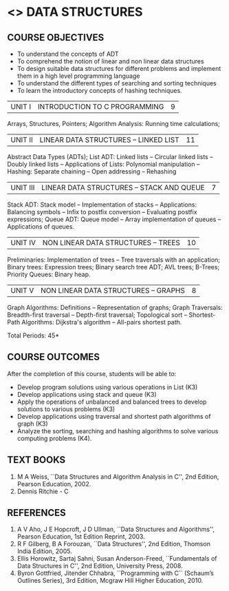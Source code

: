 * <<<304>>> DATA STRUCTURES
:properties:
:author: Mr H Shahul Hamead and Ms M Saritha
:date: 15-03-2021
:end:
#+startup: showall

** CO PO MAPPING :noexport:
#+NAME: co-po-mapping
|                |    | PO1 | PO2 | PO3 | PO4 | PO5 | PO6 | PO7 | PO8 | PO9 | PO10 | PO11 | PO12 | PSO1 | PSO2 | PSO3 |
|                |    |  K3 |  K4 |  K5 |  K5 |  K6 |   - |   - |   - |   - |    - |    - |    - |   K5 |   K3 |   K6 |
| CO1            | K3 |   3 |   2 |   2 |   0 |   1 |   0 |   0 |   1 |   1 |    1 |    0 |    1 |    2 |    3 |    1 |
| CO2            | K3 |   3 |   2 |   2 |   0 |   1 |   0 |   0 |   1 |   1 |    1 |    0 |    1 |    2 |    3 |    1 |
| CO3            | K3 |   3 |   2 |   2 |   0 |   1 |   0 |   0 |   1 |   1 |    1 |    0 |    1 |    2 |    3 |    1 |
| CO4            | K3 |   3 |   2 |   2 |   0 |   1 |   0 |   0 |   1 |   1 |    1 |    0 |    1 |    2 |    3 |    1 |
| CO5            | K4 |   3 |   3 |   2 |   0 |   2 |   0 |   0 |   1 |   1 |    1 |    0 |    1 |    2 |    3 |    2 |
| Score          |    |  15 |  11 |  10 |   0 |   6 |   0 |   0 |   5 |   5 |    5 |    0 |    5 |   10 |   15 |    6 |
| Course Mapping |    |   3 |   3 |   2 |   0 |   2 |   0 |   0 |   1 |   1 |    1 |    0 |    1 |    2 |    3 |    2 |

** REVISION 2018                                                   :noexport:
1. As per the suggestion, application of trees has been included
2. Comments for the inclusion and removal of the contents in this
   syllabus with respect to AU R-2017 have been included along with
   the units
3. The syllabi for UG and PG are different to a larger extent
4. Course outcomes are specified and aligned with the units
5. Suggestive experiments are specified in the separate lab course for
   this subject

{{{credits}}}
| L | T | P | C |
| 3 | 0 | 0 | 3 |


** COURSE OBJECTIVES
- To understand the concepts of ADT
- To comprehend the notion of linear and non linear data structures
- To design suitable data structures for different problems and
  implement them in a high level programming language
- To understand the different types of searching and sorting techniques
- To learn the introductory concepts of hashing techniques.

| UNIT I | INTRODUCTION TO C PROGRAMMING | 9 |
Arrays, Structures, Pointers; Algorithm Analysis: Running time calculations; 

#+BEGIN_COMMENT
Inclusion - Algorithm Analysis: Running time calculations; 
Thoughtprocess - To study the general notations of algorithm analysis
#+END_COMMENT

| UNIT II | LINEAR DATA STRUCTURES – LINKED LIST | 11 |
Abstract Data Types (ADTs); List ADT: Linked lists -- Circular linked lists -- Doubly linked lists -- Applications of Lists: Polynomial manipulation -- Hashing: Separate chaining -- Open addressing -- Rehashing


| UNIT III | LINEAR DATA STRUCTURES – STACK AND QUEUE   | 7 |
Stack ADT: Stack model -- Implementation of stacks -- Applications: Balancing symbols -- Infix to postfix conversion -- Evaluating postfix
expressions; Queue ADT: Queue model -- Array implementation of queues -- Applications of queues.


| UNIT IV | NON LINEAR DATA STRUCTURES – TREES | 10 |
Preliminaries: Implementation of trees -- Tree traversals with an application; Binary trees: Expression trees; Binary search tree ADT;
AVL trees; B-Trees; Priority Queues: Binary heap.

     
| UNIT V | NON LINEAR DATA STRUCTURES – GRAPHS | 8 |
Graph Algorithms: Definitions -- Representation of graphs; Graph Traversals: Breadth-first traversal -- Depth-first traversal; Topological sort -- Shortest-Path Algorithms: Dijkstra's algorithm -- All-pairs shortest path.

\hfill *Total Periods: 45*

** COURSE OUTCOMES
After the completion of this course, students will be able to:
- Develop program solutions using various operations in List (K3)
- Develop applications using stack and queue (K3)
- Apply the operations of unbalanced and balanced trees to develop solutions to various problems (K3)
- Develop applications using traversal and shortest path algorithms of graph  (K3)
- Analyze the sorting, searching and hashing algorithms to solve various computing problems (K4).

   
      
** TEXT BOOKS
1. M A Weiss, ``Data Structures and Algorithm Analysis in C'', 2nd
   Edition, Pearson Education, 2002.
2. Dennis Ritchie - C

** REFERENCES
1. A V Aho, J E Hopcroft, J D Ullman, ``Data Structures and Algorithms'', Pearson Education, 1st Edition Reprint, 2003.
2. R F Gilberg, B A Forouzan, ``Data Structures'', 2nd Edition, Thomson India Edition, 2005.
3. Ellis Horowitz, Sartaj Sahni, Susan Anderson-Freed, ``Fundamentals of Data Structures in C'', 2nd Edition, University Press, 2008.
4. Byron Gottfried, Jitender Chhabra, ``Programming with C`` (Schaum’s Outlines Series), 3rd Edition, Mcgraw Hill Higher Education, 2010.

